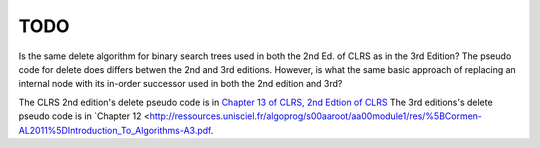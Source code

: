 TODO 
====

Is the same delete algorithm for binary search trees used in both the 2nd Ed. of CLRS as in the 3rd Edition? The pseudo code for delete does differs betwen the 2nd and 3rd editions. However, is what the same basic approach of replacing an internal node with its in-order successor used in both the 2nd edition and 3rd?

The CLRS 2nd edition's delete pseudo code is in `Chapter 13 of CLRS, 2nd Edtion of CLRS <http://staff.ustc.edu.cn/~csli/graduate/algorithms/book6/chap13.htm>`_ 
The 3rd editions's delete pseudo code is in `Chapter 12 <http://ressources.unisciel.fr/algoprog/s00aaroot/aa00module1/res/%5BCormen-AL2011%5DIntroduction_To_Algorithms-A3.pdf.
